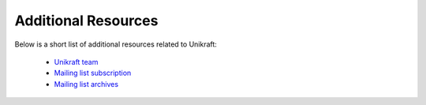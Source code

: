************************************
Additional Resources
************************************
Below is a short list of additional resources related to Unikraft:

 * `Unikraft team <https://www.xenproject.org/developers/teams/unikraft/>`_
 * `Mailing list subscription <https://lists.xenproject.org/cgi-bin/mailman/listinfo/minios-devel>`_
 * `Mailing list archives <https://lists.xenproject.org/archives/html/minios-devel/>`_

